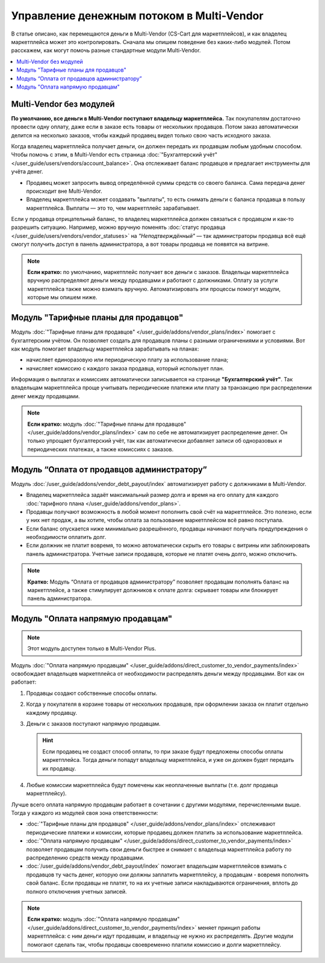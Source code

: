 ******************************************
Управление денежным потоком в Multi-Vendor
******************************************

В статье описано, как перемещаются деньги в Multi-Vendor (CS-Cart для маркетплейсов), и как владелец маркетплейса может это контролировать. Сначала мы опишем поведение без каких-либо модулей. Потом расскажем, как могут помочь разные стандартные модули Multi-Vendor.

.. contents::
   :backlinks: none
   :local:

========================
Multi-Vendor без модулей
========================

**По умолчанию, все деньги в Multi-Vendor поступают владельцу маркетплейса.** Так покупателям достаточно провести одну оплату, даже если в заказе есть товары от нескольких продавцов. Потом заказ автоматически делится на несколько заказов, чтобы каждый продавец видел только свою часть исходного заказа.

Когда владелец маркетплейса получает деньги, он должен передать их продавцам любым удобным способом. Чтобы помочь с этим, в Multi-Vendor есть страница :doc:`"Бухгалтерский учёт" </user_guide/users/vendors/account_balance>`. Она отслеживает баланс продавцов и предлагает инструменты для учёта денег.

* Продавец может запросить вывод определённой суммы средств со своего баланса. Сама передача денег происходит вне Multi-Vendor.

* Владелец маркетплейса может создавать "выплаты", то есть снимать деньги с баланса продавца в пользу маркетплейса. Выплаты — это то, чем маркетплейс зарабатывает.

  .. fancybox:: img/account_balance.png
      :alt: Страница "Бухгалтерский учёт" в Multi-Vendor.

Если у продавца отрицательный баланс, то владелец маркетплейса должен связаться с продавцом и как-то разрешить ситуацию. Например, можно вручную поменять :doc:`статус продавца </user_guide/users/vendors/vendor_statuses>` на *"Неподтверждённый"* — так администраторы продавца всё ещё смогут получить доступ в панель администратора, а вот товары продавца не появятся на витрине.

.. note::

    **Если кратко:** по умолчанию, маркетплейс получает все деньги с заказов. Владельцы маркетплейса вручную распределяют деньги между продавцами и работают с должниками. Оплату за услуги маркетплейса также можно взимать вручную. Автоматизировать эти процессы помогут модули, которые мы опишем ниже.

=====================================
Модуль "Тарифные планы для продавцов"
=====================================

Модуль :doc:`"Тарифные планы для продавцов" </user_guide/addons/vendor_plans/index>` помогает с бухгалтерским учётом. Он позволяет создать для продавцов планы с разными ограничениями и условиями. Вот как модуль помогает владельцу маркетплейса зарабатывать на планах:

* начисляет единоразовую или периодическую плату за использование плана;

* начисляет комиссию с каждого заказа продавца, который использует план.

  .. fancybox:: /user_guide/addons/vendor_plans/img/vendor_plans.png
      :alt: Тарифные планы для продавцов в Multi-Vendor (CS-Cart для маркетплейсов).

Информация о выплатах и комиссиях автоматически записывается на странице **"Бухгалтерский учёт"**. Так владельцам маркетплейса проще учитывать периодические платежи или плату за транзакцию при распределении денег между продавцами.

.. note::

    **Если кратко:** модуль :doc:`"Тарифные планы для продавцов" </user_guide/addons/vendor_plans/index>` сам по себе не автоматизирует распределение денег. Он только упрощает бухгалтерский учёт, так как автоматически добавляет записи об одноразовых и периодических платежах, а также комиссиях с заказов.

===========================================
Модуль “Оплата от продавцов администратору”
===========================================

Модуль :doc:`/user_guide/addons/vendor_debt_payout/index` автоматизирует работу  с должниками в Multi-Vendor.

* Владелец маркетплейса задаёт максимальный размер долга и время на его оплату  для каждого :doc:`тарифного плана </user_guide/addons/vendor_plans>`.

* Продавцы получают возможность в любой момент пополнить свой счёт на маркетплейсе. Это полезно, если у них нет продаж, а вы хотите, чтобы оплата за пользование маркетплейсом всё равно поступала.

* Если баланс опускается ниже минимально разрешённого, продавцы начинают получать предупреждения о необходимости оплатить долг.

* Если должник не платит вовремя, то можно автоматически скрыть его товары с витрины или заблокировать панель администратора. Учетные записи продавцов, которые не платят очень долго, можно отключить.

.. note::

    **Кратко:** Модуль “Оплата от продавцов администратору” позволяет продавцам пополнять баланс на маркетплейсе, а также стимулирует должников к оплате долга: скрывает товары или блокирует панель администратора.


==================================
Модуль "Оплата напрямую продавцам"
==================================

.. note::

    Этот модуль доступен только в Multi-Vendor Plus.

Модуль :doc:`"Оплата напрямую продавцам" </user_guide/addons/direct_customer_to_vendor_payments/index>` освобождает владельцев маркетплейса от необходимости распределять деньги между продавцами. Вот как он работает:

#. Продавцы создают собственные способы оплаты.

#. Когда у покупателя в корзине товары от нескольких продавцов, при оформлении заказа он платит отдельно каждому продавцу.

#. Деньги с заказов поступают напрямую продавцам.

   .. hint::

       Если продавец не создаст способ оплаты, то при заказе будут предложены способы оплаты маркетплейса. Тогда деньги попадут владельцу маркетплейса, и уже он должен будет передать их продавцу.

#. Любые комиссии маркетплейса будут помечены как неоплаченные выплаты (т.е. долг продавца маркетплейсу).

   .. fancybox:: /user_guide/addons/direct_customer_to_vendor_payments/img/vendor_payment_methods.png
       :alt: Раздельная оплата продавцам означает, что каждый продавец получает деньги напрямую, и вам не нужно их распределять.

Лучше всего оплата напрямую продавцам работает в сочетании с другими модулями, перечисленными выше. Тогда у каждого из модулей своя зона ответственности:

* :doc:`"Тарифные планы для продавцов" </user_guide/addons/vendor_plans/index>` отслеживают периодические платежи и комиссии, которые продавец должен платить за использование маркетплейса.

* :doc:`"Оплата напрямую продавцам" </user_guide/addons/direct_customer_to_vendor_payments/index>` позволяет продавцам получить свои деньги быстрее и снимает с владельца маркетплейса работу по распределению средств между продавцами.

* :doc:`/user_guide/addons/vendor_debt_payout/index` помогает владельцам маркетплейсов взимать с продавцов ту часть денег, которую они должны заплатить маркетплейсу, а продавцам - вовремя пополнять свой баланс. Если продавцы не платят, то на их учетные записи накладываются ограничения, вплоть до полного отключения учетных записей.


.. note::

    **Если кратко:** модуль :doc:`"Оплата напрямую продавцам" </user_guide/addons/direct_customer_to_vendor_payments/index>` меняет принцип работы маркетплейса: с ним деньги идут продавцам, и владельцу не нужно их распределять. Другие модули помогают сделать так, чтобы продавцы своевременно платили комиссию и долги маркетплейсу.
